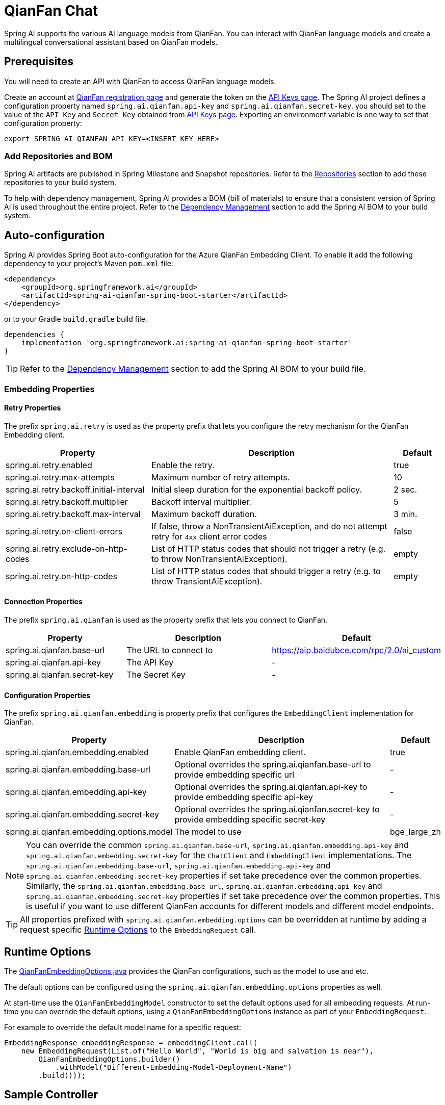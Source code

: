 = QianFan Chat

Spring AI supports the various AI language models from QianFan. You can interact with QianFan language models and create a multilingual conversational assistant based on QianFan models.

== Prerequisites

You will need to create an API with QianFan to access QianFan language models.

Create an account at https://login.bce.baidu.com/new-reg[QianFan registration page] and generate the token on the https://console.bce.baidu.com/qianfan/ais/console/applicationConsole/application[API Keys page].
The Spring AI project defines a configuration property named `spring.ai.qianfan.api-key` and `spring.ai.qianfan.secret-key`.
you should set to the value of the `API Key` and `Secret Key` obtained from https://console.bce.baidu.com/qianfan/ais/console/applicationConsole/application[API Keys page].
Exporting an environment variable is one way to set that configuration property:

[source,shell]
----
export SPRING_AI_QIANFAN_API_KEY=<INSERT KEY HERE>
----

=== Add Repositories and BOM

Spring AI artifacts are published in Spring Milestone and Snapshot repositories.
Refer to the xref:getting-started.adoc#repositories[Repositories] section to add these repositories to your build system.

To help with dependency management, Spring AI provides a BOM (bill of materials) to ensure that a consistent version of Spring AI is used throughout the entire project. Refer to the xref:getting-started.adoc#dependency-management[Dependency Management] section to add the Spring AI BOM to your build system.



== Auto-configuration

Spring AI provides Spring Boot auto-configuration for the Azure QianFan Embedding Client.
To enable it add the following dependency to your project's Maven `pom.xml` file:

[source, xml]
----
<dependency>
    <groupId>org.springframework.ai</groupId>
    <artifactId>spring-ai-qianfan-spring-boot-starter</artifactId>
</dependency>
----

or to your Gradle `build.gradle` build file.

[source,groovy]
----
dependencies {
    implementation 'org.springframework.ai:spring-ai-qianfan-spring-boot-starter'
}
----

TIP: Refer to the xref:getting-started.adoc#dependency-management[Dependency Management] section to add the Spring AI BOM to your build file.

=== Embedding Properties

==== Retry Properties

The prefix `spring.ai.retry` is used as the property prefix that lets you configure the retry mechanism for the QianFan Embedding client.

[cols="3,5,1"]
|====
| Property | Description | Default

| spring.ai.retry.enabled   | Enable the retry. |  true
| spring.ai.retry.max-attempts   | Maximum number of retry attempts. |  10
| spring.ai.retry.backoff.initial-interval | Initial sleep duration for the exponential backoff policy. |  2 sec.
| spring.ai.retry.backoff.multiplier | Backoff interval multiplier. |  5
| spring.ai.retry.backoff.max-interval | Maximum backoff duration. |  3 min.
| spring.ai.retry.on-client-errors | If false, throw a NonTransientAiException, and do not attempt retry for `4xx` client error codes | false
| spring.ai.retry.exclude-on-http-codes | List of HTTP status codes that should not trigger a retry (e.g. to throw NonTransientAiException). | empty
| spring.ai.retry.on-http-codes | List of HTTP status codes that should trigger a retry (e.g. to throw TransientAiException). | empty
|====

==== Connection Properties

The prefix `spring.ai.qianfan` is used as the property prefix that lets you connect to QianFan.

[cols="3,5,1"]
|====
| Property | Description | Default

| spring.ai.qianfan.base-url        | The URL to connect to |  https://aip.baidubce.com/rpc/2.0/ai_custom
| spring.ai.qianfan.api-key         | The API Key           |  -
| spring.ai.qianfan.secret-key      | The Secret Key        |  -
|====

==== Configuration Properties

The prefix `spring.ai.qianfan.embedding` is property prefix that configures the `EmbeddingClient` implementation for QianFan.

[cols="3,5,1"]
|====
| Property | Description | Default

| spring.ai.qianfan.embedding.enabled       | Enable QianFan embedding client.  | true
| spring.ai.qianfan.embedding.base-url      | Optional overrides the spring.ai.qianfan.base-url to provide embedding specific url | -
| spring.ai.qianfan.embedding.api-key       | Optional overrides the spring.ai.qianfan.api-key to provide embedding specific api-key  | -
| spring.ai.qianfan.embedding.secret-key    | Optional overrides the spring.ai.qianfan.secret-key to provide embedding specific secret-key  | -
| spring.ai.qianfan.embedding.options.model | The model to use      | bge_large_zh
|====

NOTE: You can override the common `spring.ai.qianfan.base-url`, `spring.ai.qianfan.embedding.api-key` and `spring.ai.qianfan.embedding.secret-key` for the `ChatClient` and `EmbeddingClient` implementations.
The `spring.ai.qianfan.embedding.base-url`, `spring.ai.qianfan.embedding.api-key` and `spring.ai.qianfan.embedding.secret-key` properties if set take precedence over the common properties.
Similarly, the `spring.ai.qianfan.embedding.base-url`, `spring.ai.qianfan.embedding.api-key` and `spring.ai.qianfan.embedding.secret-key` properties if set take precedence over the common properties.
This is useful if you want to use different QianFan accounts for different models and different model endpoints.

TIP: All properties prefixed with `spring.ai.qianfan.embedding.options` can be overridden at runtime by adding a request specific <<embedding-options>> to the `EmbeddingRequest` call.

== Runtime Options [[embedding-options]]

The https://github.com/spring-projects/spring-ai/blob/main/models/spring-ai-qianfan/src/main/java/org/springframework/ai/qianfan/QianFanEmbeddingOptions.java[QianFanEmbeddingOptions.java] provides the QianFan configurations, such as the model to use and etc.

The default options can be configured using the `spring.ai.qianfan.embedding.options` properties as well.

At start-time use the `QianFanEmbeddingModel` constructor to set the  default options used for all embedding requests.
At run-time you can override the default options, using a `QianFanEmbeddingOptions` instance as part of your `EmbeddingRequest`.

For example to override the default model name for a specific request:

[source,java]
----
EmbeddingResponse embeddingResponse = embeddingClient.call(
    new EmbeddingRequest(List.of("Hello World", "World is big and salvation is near"),
        QianFanEmbeddingOptions.builder()
            .withModel("Different-Embedding-Model-Deployment-Name")
        .build()));
----

== Sample Controller

This will create a `EmbeddingClient` implementation that you can inject into your class.
Here is an example of a simple `@Controller` class that uses the `EmbeddingClient` implementation.

[source,application.properties]
----
spring.ai.qianfan.api-key=YOUR_API_KEY
spring.ai.qianfan.secret-key=YOUR_SECRET_KEY
spring.ai.qianfan.embedding.options.model=tao_8k
----

[source,java]
----
@RestController
public class EmbeddingController {

    private final EmbeddingClient embeddingClient;

    @Autowired
    public EmbeddingController(EmbeddingClient embeddingClient) {
        this.embeddingClient = embeddingClient;
    }

    @GetMapping("/ai/embedding")
    public Map embed(@RequestParam(value = "message", defaultValue = "Tell me a joke") String message) {
        EmbeddingResponse embeddingResponse = this.embeddingClient.embedForResponse(List.of(message));
        return Map.of("embedding", embeddingResponse);
    }
}
----

== Manual Configuration

If you are not using Spring Boot, you can manually configure the QianFan Embedding Client.
For this add the `spring-ai-qianfan` dependency to your project's Maven `pom.xml` file:
[source, xml]
----
<dependency>
    <groupId>org.springframework.ai</groupId>
    <artifactId>spring-ai-qianfan</artifactId>
</dependency>
----

or to your Gradle `build.gradle` build file.

[source,groovy]
----
dependencies {
    implementation 'org.springframework.ai:spring-ai-qianfan'
}
----

TIP: Refer to the xref:getting-started.adoc#dependency-management[Dependency Management] section to add the Spring AI BOM to your build file.

NOTE: The `spring-ai-qianfan` dependency provides access also to the `QianFanChatModel`.
For more information about the `QianFanChatModel` refer to the link:../chat/qianfan-chat.html[QianFan Chat Client] section.

Next, create an `QianFanEmbeddingModel` instance and use it to compute the similarity between two input texts:

[source,java]
----
var qianFanApi = new QianFanApi(System.getenv("MINIMAX_API_KEY"), System.getenv("QIANFAN_SECRET_KEY"));

var embeddingClient = new QianFanEmbeddingModel(qianFanApi)
    .withDefaultOptions(QianFanChatOptions.build()
        .withModel("bge_large_en")
        .build());

EmbeddingResponse embeddingResponse = embeddingClient
	.embedForResponse(List.of("Hello World", "World is big and salvation is near"));
----

The `QianFanEmbeddingOptions` provides the configuration information for the embedding requests.
The options class offers a `builder()` for easy options creation.


